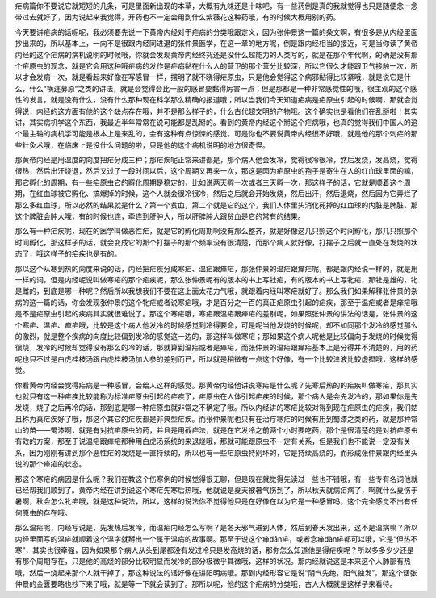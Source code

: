 疟病篇你不要说它就短短的几条，可是里面新出现的本草，大概有九味还是十味吧，有一些药倒是真的我就觉得也只是随便念一念带过去就好了，因为说起来我觉得，开药也不一定会用到什么紫薇花这种药哦，有的时候大概用别的药。

今天要讲疟病的话呢呢，我必须要先说一下黄帝内经对于疟病的分类哦跟定义，因为张仲景这一篇的条文啊，有很多是从内经里面抄出来的，所以基本上，一向不是很跟内经同进退的张仲景医学，在这一章的地方呢，倒是跟内经相当的接近，可是当你读了黄帝内经的这个疟病的病机说明的时候哦，你就会发现黄帝内经终究还是没什么超能力的人类写的，就是在那个年代啊，的确是没有那个疟原虫的观念，就是它会用这种哦疟病的发作是疟病黏在什么人的营卫的那个营分比较深，所以它很久才能跟卫气接触一次，所以才会发病一次，就是看起来好像在写感冒一样，摆明了就不晓得疟原虫，只是他会觉得这个病邪黏得比较紧哦，就是说它是什么，什么“横连募原”之类的讲法，就是会觉得会比一般的感冒要黏得厉害一点；但是那都是一种非常感觉性的哦，很主观的这个感性的发言，就是没有什么，没有什么那种现在科学那么精确的报道哦；所以当我们今天知道疟病是疟原虫引起的时候啊，那就会觉得说，内经的这方面有他的这个缺点存在哦，并不是那么样子的，什么古代超文明的产物哦。这个确实也是看他们在乱掰啦！其实讲，其实病机学这个东西，我最近半年常常在说可能都是乱掰的。看到的黄帝内经这个掰这个疟病哦，也真的觉得我们中国人的这个最主轴的病机学可能是根本上是来乱的，会有这种有点惊悚的感觉。可是你也不要说黄帝内经很不好哦，就是他的那个刺疟的那些针灸术哦，在临床上是没什么问题的啦，只是他的这个病机说明的地方很奇怪。

那黄帝内经是用温度的向度把疟分成三种；那疟疾呢正常来讲都是，那个病人他会发冷，觉得很冷很冷，然后发烧，发高烧，觉得很热，然后出汗烧退，然后又过了一段时间以后，这个周期又再来一次，那这是因为疟原虫的孢子是寄生在人的红血球里面的嘛，那它孵化的周期，有一些疟原虫它的孵化周期是稳定的，比如说两天孵一次或者三天孵一次，那这样子的话，它就是顺着这个周期，在红血球被它孵化、搞爆掉的时候，这个人就会很冷很冷，然后之后就会开始发烧，然后出汗，然后退烧，然后因为它弄烂了那么多红血球，所以必然的结果就是什么？第一个贫血，第二个就是它的这个，我们人体里头消化死掉的红血球的内脏是脾脏，那这个脾脏会肿大哦，有的时候也连，牵连到肝肿大，所以肝脾肿大跟贫血是它的常有的结果。

那么有一种疟疾呢，现在的医学叫做恶性疟，就是它的孵化周期啊没有那么整齐，就是好像这几只照这个时间孵化，那几只照那个时间孵化，那这样子的话，就会变成它的那个打摆子的那个频率没有很清楚，而那个病人就好像，打摆子之后就一直处在发烧的状态了，哦这样子的疟疾也是有的。

那以这个从寒到热的向度来说的话，内经把疟疾分成寒疟、温疟跟瘅疟，那张仲景的温疟跟瘅疟呢，都是跟内经说一样的，就是用一样的词，但是内经呢说叫做寒疟的那个疟疾呢，那么张仲景呢有的版本的书上写牡疟，有的版本的书上写牝疟，那牡是雄的，牝是雌的，到底是哪一种呢？然后所以我想我们不要在这上面太花力气哦，就跟着内经叫寒疟就好了。那么我们如果解释张仲景的杂病的这一篇的话，你会发现张仲景的这个牝疟或者说寒疟哦，才是百分之一百的真正疟原虫引起的疟疾，那至于温疟或者是瘅疟哦是不是疟原虫引起的疾病其实就很难说了。那这个寒疟哦，寒疟跟温疟跟瘅疟的差别呢，如果照张仲景的讲法的话是，张仲景的这个寒疟、温疟、瘅疟哦，比较是这个病人他发冷的时候感觉到冷得要命，可是呢当他发烧的时候呢，却不如同那个发冷的感觉那么的激烈，就是整个疾病的向度比较偏到发冷的感觉这一边的，那这样叫做寒疟；那如果这个病人呢他是比较偏向于发烧的时候觉得很烧，发冷的时候却觉得没有那么的冷的话，那就算到温疟或者是瘅疟，而张仲景的温疟跟瘅疟基本上是分得并不清楚的，用的药呢也只不过是白虎桂枝汤跟白虎桂枝汤加人参的差别而已，所以就是稍微有一点这个好像，有一个比较津液比较虚损哦，这样的感觉。

你看黄帝内经会觉得疟病是一种感冒，会给人这样的感觉。那黄帝内经他讲说寒疟是什么呢？先寒后热的的疟疾叫做寒疟，那其实也就只有这一种疟疾比较能称为标准疟原虫引起的疟疾了，疟原虫在人体引起疟疾的时候，那个病人是会先发冷的，那如果你是先发烧，烧了之后再冷的话，那到底是哪一种疟原虫就非常之不确定了哦。所以内经讲的寒疟比较对得到现在疟原虫的疟疾，我们姑且称为真疟疾好了哦，那这个其它的疟疾都是非典型疟疾。而张仲景呢也只有在治疗寒疟的时候有用到蜀漆之类的药，就是那种常山的苗——蜀漆啊，就是有对抗疟原虫的药，并且是用截疟法，就是在它发冷之前两个小时要吃药，那个是很清楚的是对抗疟原虫有效的方案，那至于说温疟跟瘅疟那种用白虎汤系统的来退烧哦，那就可能跟原虫不一定有关系，但是我们也不能说一定没有关系，因为刚刚有讲到那个恶性疟的发烧是一直持续的，所以也有一些疟原虫特别坏的，它是持续高烧的，而形成张仲景跟内经里头说的那个瘅疟的状态。

那这个寒疟的病因是什么呢？我们在教这个伤寒例的时候觉得很无聊，但是现在就觉得先读过一些也不错哦，有一些专有名词他就已经帮我们顺到了。黄帝内经在讲到说这个寒疟先寒后热哦，他就说是夏天被暑气伤到了，所以秋天就病疟病了，啊就什么夏伤于暑啊，秋会怎么牝疟哦，就是这种说法，所以，这样的说法你不觉得他只是在好像在以为它是一种感冒吗，这个完全感觉不出有任何原虫的存在哦。

那么温疟呢，内经写说是，先发热后发冷，而温疟内经怎么写啊？是冬天邪气进到人体，然后到春天发出来，这不是温病嘛？所以内经里面写的温疟就顺着这个温字就掰出一个属于温病的故事啊。那至于说这个瘅dān疟，或者念瘅dàn疟都可以哦，它是“但热不寒”，其实也很牵强，因为如果那个病人从头到尾都没有发过冷只是发高烧的话，那你怎么知道他是得疟疾呢？所以多多少少还是有那个周期存在，只是他的高烧的部分比较明显而发冷的部分极微乎其微哦，这样的状况。那内经就说这是本来这个人肺部有热哦，然后一烧起来那个人就干掉了，那这种说法的话好像在讲阳明病哦。那到内经形容它是说“阴气先绝，阳气独发”，那这个话张仲景的金匮要略也抄下来了哦，就是等一下就会读到了。那所以呢，他的这个疟病的分类哦，古人大概就是这样子来看待。
